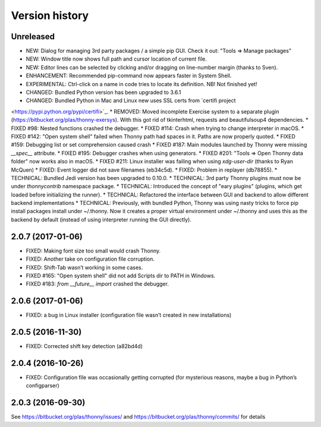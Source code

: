 ===============
Version history
===============

Unreleased
==========

* NEW: Dialog for managing 3rd party packages / a simple pip GUI. Check it out: "Tools => Manage packages"
* NEW: Window title now shows full path and cursor location of current file. 
* NEW: Editor lines can be selected by clicking and/or dragging on line-number margin (thanks to Sven).
* ENHANCEMENT: Recommended pip-command now appears faster in System Shell.
* EXPERIMENTAL: Ctrl-click on a name in code tries to locate its definition. NB! Not finished yet!
* CHANGED: Bundled Python version has been upgraded to 3.6.1
* CHANGED: Bundled Python in Mac and Linux new uses SSL certs from `certifi project
<https://pypi.python.org/pypi/certifi>`_.
* REMOVED: Moved incomplete Exercise system to a separate plugin (https://bitbucket.org/plas/thonny-exersys). With this got rid of tkinterhtml, requests and beautifulsoup4 dependencies.
* FIXED #98: Nested functions crashed the debugger.
* FIXED #114: Crash when trying to change interpreter in macOS.
* FIXED #142: "Open system shell" failed when Thonny path had spaces in it. Paths are now properly quoted.
* FIXED #159: Debugging list or set comprehension caused crash
* FIXED #187: Main modules launched by Thonny were missing `__spec__` attribute.
* FIXED #195: Debugger crashes when using generators.
* FIXED #201: "Tools => Open Thonny data folder" now works also in macOS.
* FIXED #211: Linux installer was failing when using `xdg-user-dir` (thanks to Ryan McQuen)
* FIXED: Event logger did not save filenames (eb34c5d).
* FIXED: Problem in replayer (db78855).
* TECHNICAL: Bundled Jedi version has been upgraded to 0.10.0.
* TECHNICAL: 3rd party Thonny plugins must now be under `thonnycontrib` namespace package.
* TECHNICAL: Introduced the concept of "eary plugins" (plugins, which get loaded before initializing the runner).
* TECHNICAL: Refactored the interface between GUI and backend to allow different backend implementations
* TECHNICAL: Previously, with bundled Python, Thonny was using nasty tricks to force pip install packages install under ~/.thonny. Now it creates a proper virtual environment under ~/.thonny and uses this as the backend by default (instead of using interpreter running the GUI directly).

2.0.7 (2017-01-06)
==================

* FIXED: Making font size too small would crash Thonny.
* FIXED: Another take on configuration file corruption. 
* FIXED: Shift-Tab wasn’t working in some cases.
* FIXED #165: "Open system shell" did not add Scripts dir to PATH in Windows. 
* FIXED #183: `from __future__ import` crashed the debugger.

2.0.6 (2017-01-06)
==================
* FIXED: a bug in Linux installer (configuration file wasn’t created in new installations)

2.0.5 (2016-11-30)
==================
* FIXED: Corrected shift key detection (a82bd4d)

2.0.4 (2016-10-26)
==================
* FIXED: Configuration file was occasionally getting corrupted (for mysterious reasons, maybe a bug in Python’s configparser)

2.0.3 (2016-09-30)
==================
See https://bitbucket.org/plas/thonny/issues/ and https://bitbucket.org/plas/thonny/commits/ for details 